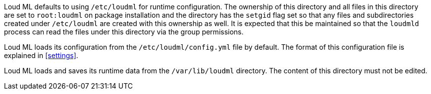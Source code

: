 Loud ML defaults to using `/etc/loudml` for runtime configuration.
The ownership of this directory and all files in this directory are set to
`root:loudml` on package installation and the directory has the `setgid`
flag set so that any files and subdirectories created under `/etc/loudml`
are created with this ownership as well. It is expected that this be maintained so
that the `loudmld`  process can read the files under this directory via the
group permissions.

Loud ML loads its configuration from the
`/etc/loudml/config.yml` file by default.  The format of this
configuration file is explained in <<settings>>.

Loud ML loads and saves its runtime data from the
`/var/lib/loudml` directory. The content of this directory must not
be edited.

